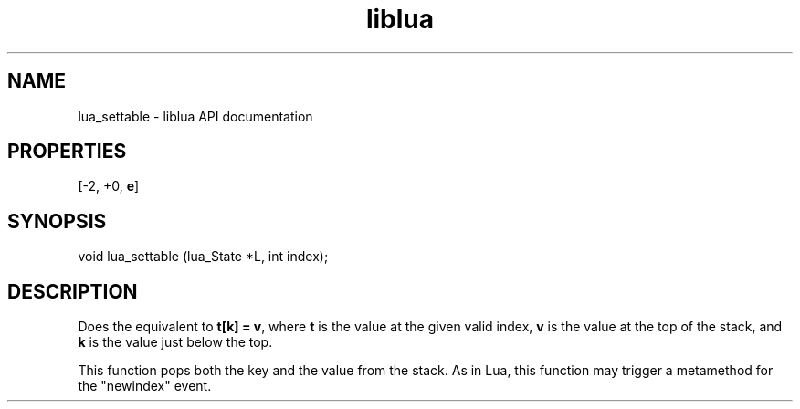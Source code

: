 .TH "liblua" "3" "Jan 25, 2016" "5.1.5" "lua API documentation"
.SH NAME
lua_settable - liblua API documentation

.SH PROPERTIES
[-2, +0, \fBe\fP]
.SH SYNOPSIS
void lua_settable (lua_State *L, int index);

.SH DESCRIPTION

.sp
Does the equivalent to \fBt[k] = v\fP,
where \fBt\fP is the value at the given valid index,
\fBv\fP is the value at the top of the stack,
and \fBk\fP is the value just below the top.

.sp
This function pops both the key and the value from the stack.
As in Lua, this function may trigger a metamethod
for the "newindex" event.